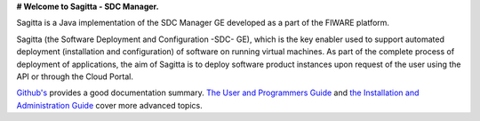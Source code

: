 **# Welcome to Sagitta - SDC Manager.**

Sagitta is a Java implementation of the SDC Manager GE developed as a part of the FIWARE platform.

Sagitta (the Software Deployment and Configuration -SDC- GE), which is the key enabler used to support 
automated deployment (installation and configuration) of software on running virtual machines. As part of 
the complete process of deployment of applications, the aim of Sagitta is to deploy software product instances 
upon request of the user using the API or through the Cloud Portal.

`Github's <README.rst>`_ provides a good documentation summary.
`The User and Programmers Guide <doc/user_guide.rst>`_  and `the Installation and Administration Guide <doc/installation-guide.rst>`_ cover more advanced topics.

